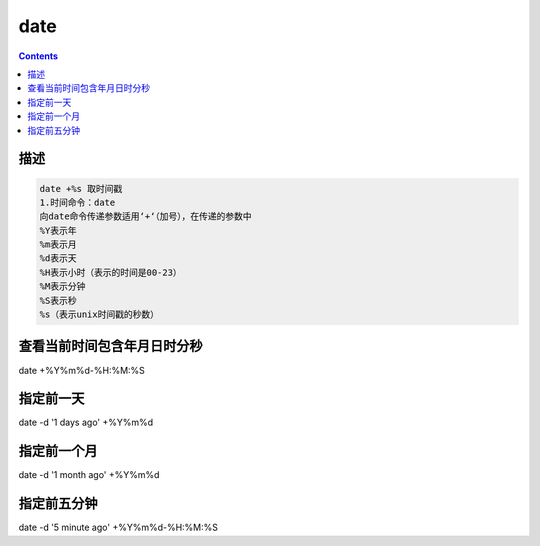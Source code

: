 
date
###############

.. contents::


描述
````````
.. code-block:: text

    date +%s 取时间戳
    1.时间命令：date
    向date命令传递参数适用‘+‘（加号），在传递的参数中
    %Y表示年
    %m表示月
    %d表示天
    %H表示小时（表示的时间是00-23）
    %M表示分钟
    %S表示秒
    %s（表示unix时间戳的秒数）



查看当前时间包含年月日时分秒
`````````````````````````````
date  +%Y%m%d-%H:%M:%S


指定前一天
````````````
date -d '1 days ago' +%Y%m%d


指定前一个月
``````````````````

date -d '1 month ago' +%Y%m%d

指定前五分钟
`````````````````````

date -d '5 minute ago' +%Y%m%d-%H:%M:%S

